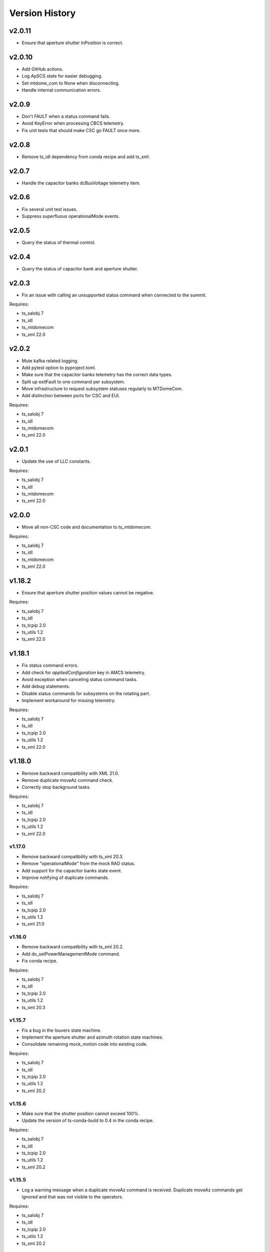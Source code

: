 .. py:currentmodule:: lsst.ts.mtdome

.. _lsst.ts.mtdome.version_history:

###############
Version History
###############

=======
v2.0.11
=======
* Ensure that aperture shutter InPosition is correct.

=======
v2.0.10
=======
* Add GitHub actions.
* Log ApSCS state for easier debugging.
* Set mtdome_com to None when disconnecting.
* Handle internal communication errors.

======
v2.0.9
======
* Don't FAULT when a status command fails.
* Avoid KeyError when processing CBCS telemetry.
* Fix unit tests that should make CSC go FAULT once more.

======
v2.0.8
======
* Remove ts_idl dependency from conda recipe and add ts_xml.

======
v2.0.7
======
* Handle the capacitor banks dcBusVoltage telemetry item.

======
v2.0.6
======
* Fix several unit test issues.
* Suppress superfluous operationalMode events.

======
v2.0.5
======
* Query the status of thermal control.

======
v2.0.4
======
* Query the status of capacitor bank and aperture shutter.

======
v2.0.3
======
* Fix an issue with calling an unsupported status command when connected to the summit.

Requires:

* ts_salobj 7
* ts_idl
* ts_mtdomecom
* ts_xml 22.0

======
v2.0.2
======
* Mute kafka related logging.
* Add pytest option to pyproject.toml.
* Make sure that the capacitor banks telemetry has the correct data types.
* Split up exitFault to one command per subsystem.
* Move infrastructure to request subsystem statuses regularly to MTDomeCom.
* Add distinction between ports for CSC and EUI.

Requires:

* ts_salobj 7
* ts_idl
* ts_mtdomecom
* ts_xml 22.0

======
v2.0.1
======
* Update the use of LLC constants.

Requires:

* ts_salobj 7
* ts_idl
* ts_mtdomecom
* ts_xml 22.0

======
v2.0.0
======
* Move all non-CSC code and documentation to `ts_mtdomecom`.

Requires:

* ts_salobj 7
* ts_idl
* ts_mtdomecom
* ts_xml 22.0

=======
v1.18.2
=======
* Ensure that aperture shutter position values cannot be negative.

Requires:

* ts_salobj 7
* ts_idl
* ts_tcpip 2.0
* ts_utils 1.2
* ts_xml 22.0

=======
v1.18.1
=======
* Fix status command errors.
* Add check for `appliedConfiguration` key in AMCS telemetry.
* Avoid exception when canceling status command tasks.
* Add debug statements.
* Disable status commands for subsystems on the rotating part.
* Implement workaround for missing telemetry.

Requires:

* ts_salobj 7
* ts_idl
* ts_tcpip 2.0
* ts_utils 1.2
* ts_xml 22.0

=======
v1.18.0
=======
* Remove backward compatibility with XML 21.0.
* Remove duplicate moveAz command check.
* Correctly stop background tasks.

Requires:

* ts_salobj 7
* ts_idl
* ts_tcpip 2.0
* ts_utils 1.2
* ts_xml 22.0

v1.17.0
=======
* Remove backward compatibility with ts_xml 20.3.
* Remove "operationalMode" from the mock RAD status.
* Add support for the capacitor banks state event.
* Improve notifying of duplicate commands.

Requires:

* ts_salobj 7
* ts_idl
* ts_tcpip 2.0
* ts_utils 1.2
* ts_xml 21.0

v1.16.0
=======
* Remove backward compatibility with ts_xml 20.2.
* Add do_setPowerManagementMode command.
* Fix conda recipe.

Requires:

* ts_salobj 7
* ts_idl
* ts_tcpip 2.0
* ts_utils 1.2
* ts_xml 20.3

v1.15.7
=======
* Fix a bug in the louvers state machine.
* Implement the aperture shutter and azimuth rotation state machines.
* Consolidate remaining mock_motion code into existing code.

Requires:

* ts_salobj 7
* ts_idl
* ts_tcpip 2.0
* ts_utils 1.2
* ts_xml 20.2

v1.15.6
=======
* Make sure that the shutter position cannot exceed 100%.
* Update the version of ts-conda-build to 0.4 in the conda recipe.

Requires:

* ts_salobj 7
* ts_idl
* ts_tcpip 2.0
* ts_utils 1.2
* ts_xml 20.2

v1.15.5
=======
* Log a warning message when a duplicate moveAz command is received.
  Duplicate moveAz commands get ignored and that was not visible to the operators.

Requires:

* ts_salobj 7
* ts_idl
* ts_tcpip 2.0
* ts_utils 1.2
* ts_xml 20.2

v1.15.4
=======
* Set log level for local run script to DEBUG.
* Rename the calibrateAz command to setZeroAz.

Requires:

* ts_salobj 7
* ts_idl
* ts_tcpip 2.0
* ts_utils 1.2
* ts_xml 20.2

v1.15.3
=======
* Add temporary InternalMotionState values.
* Improve handling of InternalMotionState values.

Requires:

* ts_salobj 7
* ts_idl
* ts_tcpip 2.0
* ts_utils 1.2
* ts_xml 20.2

v1.15.2
=======
* Increase frequency of all low frequency status commands.
* Workaround for missing "commandId" in command replies.
* Remove workaround for handling IDLE state.
* Disable all status commands to avoid overloading the CSC during unit tests.

Requires:

* ts_salobj 7
* ts_idl
* ts_tcpip 2.0
* ts_utils 1.2
* ts_xml 20.2

v1.15.1
=======
* Add new response codes.
* Take CSCS, RAD, OBC power draw into account.
* Add LCS state machine infrastructure.
* Add ThCS state machine infrastructure.

Requires:

* ts_salobj 7
* ts_idl
* ts_tcpip 2.0
* ts_utils 1.2
* ts_xml 20.2

v1.15.0
=======
* Switch to do_fans and do_inflate commands.
* Improve unit test code.
* Add test for the statusRAD command.
* Add support for the statusCSCS command.

These changes require at least ts_xml 20.2 and will not work with ts_xml 20.1 or before.

Requires:

* ts_salobj 7
* ts_idl
* ts_tcpip 2.0
* ts_utils 1.2
* ts_xml 20.2

v1.14.1
=======
* Add and use slip ring state machine.

Requires:

* ts_salobj 7.0
* ts_idl
* ts_tcpip 1.1
* ts_utils 1.0
* ts_xml 20.0

v1.14.0
=======
* Replace ts_idl enums with ts_xml ones.
* Reduce complexity of the "request_and_send_llc_status" command.
* Replace all string command names with an enum.
* Remove check for missing commandId.
* Start implementing power management.

Requires:

* ts_salobj 7.0
* ts_idl
* ts_tcpip 1.1
* ts_utils 1.0
* ts_xml 20.0

v1.13.0
=======
* Set ApsCS positionCommanded to two values.
* Add RAD status.

Requires:

* ts_salobj 7.0
* ts_idl
* ts_tcpip 1.1
* ts_utils 1.0
* ts_xml 20.0

v1.12.13
========
* Make azimuth rotation remember its position.

Requires:

* ts_salobj 7.0
* ts_idl
* ts_tcpip 1.1
* ts_utils 1.0
* IDL file for MTDome from ts_xml 16.0

v1.12.12
========
* Suppress "command has not received a reply" warnings.
* Remove backward compatibility with older XML versions.

Requires:

* ts_salobj 7.0
* ts_idl
* ts_tcpip 1.1
* ts_utils 1.0
* IDL file for MTDome from ts_xml 16.0

v1.12.11
========
* Explicitly use the value of string enums.
  This apparently is necessary for Python 3.11.

Requires:

* ts_salobj 7.0
* ts_idl
* ts_tcpip 1.1
* ts_utils 1.0
* IDL file for MTDome from ts_xml 16.0

v1.12.10
========
* Make sure that all config schemas get loaded.
* Make sure that the CSC can handle data from the control software without a commandId.

Requires:

* ts_salobj 7.0
* ts_idl
* ts_tcpip 1.1
* ts_utils 1.0
* IDL file for MTDome from ts_xml 16.0

v1.12.9
=======
* Add a 'commandId' to all commands and replies and handle commands with no replies after a certain time limit.
* Add two more ResponseCodes.
* Fix dunder and imports order.
* Make MockMTDomeController a subclass of tcpip.OneClientReadLoopServer.
  This requires ts_tcpip 1.1.
* Use tcpip.Client in the CSC.
  This requires ts_tcpip 1.1.
* Remove support for scons.

Requires:

* ts_salobj 7.0
* ts_idl
* ts_tcpip 1.1
* ts_utils 1.0
* IDL file for MTDome from ts_xml 16.0

v1.12.8
=======
* Switch to using ts_pre_commit_conf.
* Silently ignore repeated moveAz commands for the same position and velocity == 0.0.

Requires:

* ts_salobj 7.0
* ts_idl
* ts_utils 1.0
* IDL file for MTDome from ts_xml 16.0

v1.12.7
=======
* Update pre-commit hook versions.
* Remove DISABLED Motion State translation.

Requires:

* ts_salobj 7.0
* ts_idl
* ts_utils 1.0
* IDL file for MTDome from ts_xml 12.0

v1.12.6
=======
* Enable the possibility to set the maximum velocity, acceleration and jerk for the azimuth rotation via the configuration.

Requires:

* ts_salobj 7.0
* ts_idl
* ts_utils 1.0
* IDL file for MTDome from ts_xml 12.0

v1.12.5
=======
* Fix a division by zero error when crawling in AZ with the mock controller.

Requires:

* ts_salobj 7.0
* ts_idl
* ts_utils 1.0
* IDL file for MTDome from ts_xml 12.0

v1.12.4
=======
* Update the pre-commit configuration.
* Fix a mypy issue.

Requires:

* ts_salobj 7.0
* ts_idl
* ts_utils 1.0
* IDL file for MTDome from ts_xml 12.0

v1.12.3
=======
* Correct azTarget event in case of a park command.
* Add debug log statements for the commands received.
* Add workaround for IDLE state.

Requires:

* ts_salobj 7.0
* ts_idl
* ts_utils 1.0
* IDL file for MTDome from ts_xml 12.0

v1.12.2
=======
* Clear the Enabled event faultCode when necessary.

Requires:

* ts_salobj 7.0
* ts_idl
* ts_utils 1.0
* IDL file for MTDome from ts_xml 12.0

v1.12.1
=======
* Document the simulation modes.
* Switch from py.test to pytest.
* Enable all commands in simulation mode and only some in operation mode.
* Send Enabled events when the lower level components exit from FAULT state.
* Correct the MTDome zero point offset implementation.

Requires:

* ts_salobj 7.0
* ts_idl
* ts_utils 1.0
* IDL file for MTDome from ts_xml 12.0

v1.12.0
=======
* Disable polling the status of all subsystems except AMCS.
* Introduce backward compatibility with XML 12.0 for the TMA Pointing Test.
* Replace MTDome control software states with the ones from IDL.
* Introduce a new simulation mode, where the MockController doesn't get started by the CSC, for test purposes.
* Improve starting and stopping of MockController.
* Improve error handling of the CSC 'write then read' loop.
* The mock controllers now report the true current and power consumptions.
* The mock ApSCS controller now reports the maximum duration in case there are multiple.

Requires:

* ts_salobj 7.0
* ts_idl
* ts_utils 1.0
* IDL file for MTDome from ts_xml 12.0

v1.11.3
=======
* Refactor the other test cases to contain less duplicate code.
* Rename the 'searchZeroShutter' command to 'home' and make it apply to all subsystems.

Requires:

* ts_salobj 7.0
* ts_idl
* ts_utils 1.0
* IDL file for MTDome from ts_xml 12.1

v1.11.2
=======
* Refactor the AMCS test cases to contain less duplicate code.

Requires:

* ts_salobj 7.0
* ts_idl
* ts_utils 1.0
* IDL file for MTDome from ts_xml 12.1

v1.11.1
=======
* Refactor the BaseLlcMotion class to have subclasses with and without crawl.

Requires:

* ts_salobj 7.0
* ts_idl
* ts_utils 1.0
* IDL file for MTDome from ts_xml 12.1

v1.11.0
=======
* Restore black, flake8 and mypy pytest configuration options.
* Add ShutterMotion class for mocking the Aperture Shutter state machine.
* Add power consumption to AMCS, SpSCS, LCS and LWSCS.

Requires:

* ts_salobj 7.0
* ts_idl
* ts_utils 1.0
* IDL file for MTDome from ts_xml 12.1

v1.10.0
=======
* Sort imports with isort.
* Install new pre-commit hooks.

Requires:

* ts_salobj 7.0
* ts_idl
* ts_utils 1.0
* IDL file for MTDome from ts_xml 12.1

v1.9.0
======
* Re-enable the shutter commands.
* Add the searchZeroShutter and resetDrivesShutter commands.
* Add support for multiple Python versions for conda.
* Modernize type annotations.

Requires:

* ts_salobj 7.0
* ts_idl
* ts_utils 1.0
* IDL file for MTDome from ts_xml 12.1

v1.8.0
======
* Modernize pre-commit config versions.
* Switch to pyproject.toml.
* Use entry_points instead of bin scripts.
* Disable all non-azimuth rotation related commands.

Requires:

* ts_salobj 7.0
* ts_idl
* ts_utils 1.0
* IDL file for MTDome from ts_xml 11.2

v1.7.2
======
* Modernize Jenkinsfile.
* Add emitting the evt_azConfigurationApplied event.

Requires:

* ts_salobj 7.0
* ts_idl
* ts_utils 1.0
* IDL file for MTDome from ts_xml 11.2

v1.7.1
======
* Fix a unit test that occasionally failed due to timing issues by removing the checks for events and adding a missing state transition.
* Fix another unit test that was waiting for an event that never got emitted.
* Implement the dome zero point offset of 32 degrees.
* Temporarily disable LWSCS commands because of the upcoming TMA pointing test.

Requires:

* ts_salobj 7.0
* ts_idl
* ts_utils 1.0
* IDL file for MTDome from ts_xml 11

v1.7.0
======

Changes:

* Improved handling of ERROR in the MockController.
* Added the resetDrivesAz and calibrateAz commands.

Requires:

* ts_salobj 7.0
* ts_idl
* ts_utils 1.0
* IDL file for MTDome from ts_xml 11

v1.6.0
======

Changes:

* Prepare for salobj 7.

Requires:

* ts_salobj 7.0
* ts_idl
* ts_utils 1.0
* IDL file for MTDome from ts_xml 11

v1.5.1
======

Changes:

* Add network error handling.

Requires:

* ts_salobj 6.3
* ts_idl
* ts_utils 1.0
* IDL file for MTDome from ts_xml 10.2

v1.5.0
======

Changes:

* Add "appliedConfiguration" to the status replies of AMCS and LWSCS.
* Add additional LLC states that are translated into MOVING, STOPPING or PARKING.
* Update the documentation to contain the full list of LLC commands and statuses.
* Update the MockController to handle the new state transitions.
* Fix a new mypy error by not checking DM's `lsst/__init__.py` files.
* Add new MotionStates to IDL.

Requires:

* ts_salobj 6.3
* ts_idl
* ts_utils 1.0
* IDL file for MTDome from ts_xml 10.2

v1.4.0
======

Changes:

* Modify the unit tests because of changes in IDL.
* Replace the use of ts_salobj functions with ts_utils functions.
* Adde auto-enable capability.
* Rename "error" to "messages" in the status telemetry.
* Add "operationalMode" to the status telemetry.
* Add commands and events to change the operational mode of a lower level component.
* Modernize the unit tests.

Requires:

* ts_salobj 6.3
* ts_idl
* ts_utils 1.0
* IDL file for MTDome from ts_xml 10.0

v1.3.0
======

Changes:

* Change the ApSCS positionActual from one to two values.
* Add type annotations.
* Rewrite the way the JSON schemas are loaded.
* Update the error part of the AMCS, ApSCS, LCS, LWSCS and ThCS status replies.
* Rename the project to ts_mtdome.
* Rename the top level Python module to lsst.ts.mtdome.

Requires:

* ts_salobj 6.3
* ts_idl
* IDL file for MTDome from ts_xml 10.0

v1.2.0
======

Changes:

* Add the exitFault, goStationary and restore commands.
* Rename the resolver telemetry items to barcodeHead and added a barcodeHead item.

Requires:

* ts_salobj 6.3
* ts_idl
* IDL file for MTDome from ts_xml 9.1

v1.1.0
======

Changes:

* Remove the use of asynctest
* Upgrade the version of Black to 20.8b1
* Upgrade the version of ts-conda-build to 0.3

Requires:

* ts_salobj 6.3
* ts_idl
* IDL file for MTDome from ts_xml 8.0

v1.0.1
======

Changes:

* Fix conda recipe.

Requires:

* ts_salobj 6.3
* ts_idl
* IDL file for MTDome from ts_xml 8.0

v1.0.0
======

Changes:

* Updates for ts_xml 8.0 and ts_salobj 6.3

Requires:

* ts_salobj 6.3
* ts_idl
* IDL file for MTDome from ts_xml 8.0

v0.7.2
======

Changes:

* Disable several unit test cases.

Requires:

* ts_salobj 6.1
* ts_idl
* IDL file for MTDome from ts_xml 7.0

v0.7.1
======

Changes:

* Small fixes related to the JSON schemas.

Requires:

* ts_salobj 6.1
* ts_idl
* IDL file for MTDome from ts_xml 7.0

v0.7.
======

Changes:

* Add validation of outgoing and incoming JSON data based on JSON schemas.

Requires:

* ts_salobj 6.1
* ts_idl
* IDL file for MTDome from ts_xml 7.0

v0.6.1
======

Changes:

* Update Jenkinsfile.conda to use the shared library.
* Pin the versions of ts_idl and ts_salobj in conda/meta.yaml.

Requires:

* ts_salobj 6.0
* ts_idl
* IDL file for MTDome from ts_xml 7.0

v0.6.0
======

* Switch to pre-commit
* Switch to ts-conda-build
* Switch to JenkinsShared for the conda build
* Small code updates due to modifications in ts_xml for MTDome

Requires:

* ts_salobj 6.0
* ts_idl
* IDL file for MTDome from ts_xml 7.0


v0.5.0
======

* Rename Dome to MTDome.
* Move documentation to  `New Dome Software Documentation`_

.. _New Dome Software Documentation: https://ts-mtdome.lsst.io

Requires:

* ts_salobj 6.0
* ts_idl
* IDL file for MTDome from ts_xml 7.0


v0.4.0
======

* The Lower Level Component simulators for AMCS and LWSCS now handle 0/360 azimuth and 0/90 elevation limits correctly.
* The Lower Level Component simulators for AMCS and LWSCS now correctly report the duration of the commands to execute.
* Add a test to verify that all code has been formatted by Black.

Requires:

* ts_salobj 6.0
* ts_idl
* IDL file for Dome from ts_xml 4.8


v0.3.0
======

* The statuses from the lower level components are not a dict in a list but a dict.
* The configuration protocol no longer has [key, value] pairs, but {target: key, setting: value} dicts.

Requires:

* ts_salobj 6.0
* ts_idl
* IDL file for Dome from ts_xml 4.8


v0.2.1
======

* Reformat code with black.
* Fix f-strings with no string substitution.
* Pin black version in meta.yaml to 19.10b0

Requires:

* ts_salobj 5.15
* ts_idl
* IDL file for Dome from ts_xml 4.8


v0.2.0
======

Add documentation regarding communication protocols, commands, response codes, component statuses and configuration parameters.

Requires:

* ts_salobj 5.15
* ts_idl
* IDL file for Dome from ts_xml 4.8

v0.1.0
======

First release of the Dome CSC and simulator.

This version already includes many useful things:

* A functioning Dome CSC which accepts all Dome Commands defined in ts_xml
* A functioning mock controller which accepts all JSON-style commands sent by the Dome CSC
* Functioning basic mock Lower Level Components which report their statuses. The following functionality has been implemented:

  * Azimuth rotation: simulates moving and crawling by taking into account the velocity parameters. No acceleration is simulated.
  * Aperture shutter: simulates instantaneous opening and closing.
  * Louvers: simluates instantaneous opening and closing.
  * Light and Wind Screen: simulates moving and crawling by taking into account the velocity parameters. No acceleration is simulated.
  * Interlock Monitoring: only reports a status.
  * Temperature regulation: simulates instantaneous setting of the temperature

For a full overview of the commands, communication protocols and LLC statuses,
see `Dome Software Documentation`_

.. _Dome Software Documentation: https://confluence.lsstcorp.org/display/LTS/Dome+Software+Documentation

Requires:

* ts_salobj 5.15
* ts_idl
* IDL file for Dome from ts_xml 4.8
